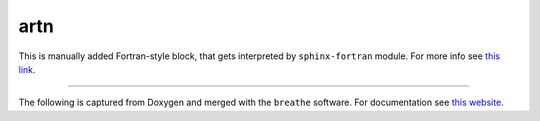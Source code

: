 .. _f90_artn:

artn
=======

This is manually added Fortran-style block, that gets interpreted by ``sphinx-fortran`` module.
For more info see `this link <https://sphinx-fortran.readthedocs.io/en/latest/user.domain.html#>`_.

.. f:subroutine:: artn(force, nat, fout)

   description of subroutine in .rst file written manually, not captured from source code.

   :p float force(3*nat) [in]: engine force
   :p integer nat [in]: number of atoms
   :r float fout(3*nat): modified force

   :calledfrom: :file:`artn_QE.f90`
   :callto: :file:`lanczos.f90`

--------------

The following is captured from Doxygen and merged with the ``breathe`` software.
For documentation see `this website <https://breathe.readthedocs.io/en/latest/index.html>`_.

.. doxygenfile:: artn.f90
   :project: plugin-ARTn
